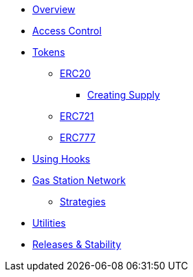 * xref:index.adoc[Overview]

* xref:access-control.adoc[Access Control]

* xref:tokens.adoc[Tokens]
** xref:erc20.adoc[ERC20]
*** xref:erc20-supply.adoc[Creating Supply]
** xref:erc721.adoc[ERC721]
** xref:erc777.adoc[ERC777]

* xref:using-hooks.adoc[Using Hooks]

* xref:gsn.adoc[Gas Station Network]
** xref:gsn-strategies.adoc[Strategies]

* xref:utilities.adoc[Utilities]


* xref:releases-stability.adoc[Releases & Stability]
